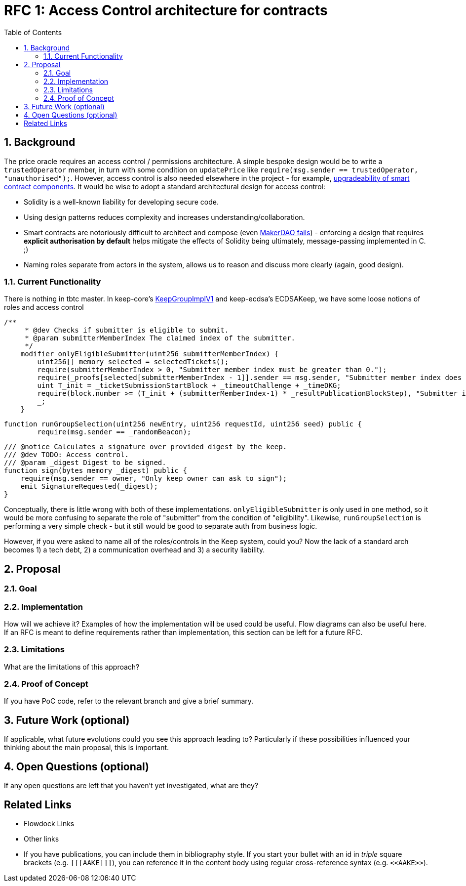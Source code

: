 :toc: macro

= RFC 1: Access Control architecture for contracts

:icons: font
:numbered:
toc::[]

== Background

The price oracle requires an access control / permissions architecture. A simple bespoke design would be to write a `trustedOperator` member, in turn with some condition on `updatePrice` like `require(msg.sender == trustedOperator, "unauthorised");`. However, access control is also needed elsewhere in the project - for example, link:https://github.com/keep-network/keep-core/blob/master/docs/rfc/rfc-9-upgradeable-contract-components.adoc[upgradeability of smart contract components]. It would be wise to adopt a standard architectural design for access control:

 - Solidity is a well-known liability for developing secure code.
 - Using design patterns reduces complexity and increases understanding/collaboration.
 - Smart contracts are notoriously difficult to architect and compose (even link:https://blog.zeppelin.solutions/technical-description-of-makerdao-governance-critical-vulnerability-facce6bf5d5e[MakerDAO fails]) - enforcing a design that requires **explicit authorisation by default** helps mitigate the effects of Solidity being ultimately, message-passing implemented in C. ;)
 - Naming roles separate from actors in the system, allows us to reason and discuss more clearly (again, good design).

=== Current Functionality

There is nothing in tbtc master. In keep-core's link:https://github.com/keep-network/keep-core/blob/master/contracts/solidity/contracts/KeepGroupImplV1.sol[KeepGroupImplV1] and keep-ecdsa's ECDSAKeep, we have some loose notions of roles and access control

```sol
/**
     * @dev Checks if submitter is eligible to submit.
     * @param submitterMemberIndex The claimed index of the submitter.
     */
    modifier onlyEligibleSubmitter(uint256 submitterMemberIndex) {
        uint256[] memory selected = selectedTickets();
        require(submitterMemberIndex > 0, "Submitter member index must be greater than 0.");
        require(_proofs[selected[submitterMemberIndex - 1]].sender == msg.sender, "Submitter member index does not match sender address.");
        uint T_init = _ticketSubmissionStartBlock + _timeoutChallenge + _timeDKG;
        require(block.number >= (T_init + (submitterMemberIndex-1) * _resultPublicationBlockStep), "Submitter is not eligible to submit at the current block.");
        _;
    }
```

```sol
function runGroupSelection(uint256 newEntry, uint256 requestId, uint256 seed) public {
        require(msg.sender == _randomBeacon);
```

```sol
/// @notice Calculates a signature over provided digest by the keep.
/// @dev TODO: Access control.
/// @param _digest Digest to be signed.
function sign(bytes memory _digest) public {
    require(msg.sender == owner, "Only keep owner can ask to sign");
    emit SignatureRequested(_digest);
}
```

Conceptually, there is little wrong with both of these implementations. `onlyEligibleSubmitter` is only used in one method, so it would be more confusing to separate the role of "submitter" from the condition of "eligibility". Likewise, `runGroupSelection` is performing a very simple check - but it still would be good to separate auth from business logic.

However, if you were asked to name all of the roles/controls in the Keep system, could you? Now the lack of a standard arch becomes 1) a tech debt, 2) a communication overhead and 3) a security liability.

== Proposal



=== Goal



=== Implementation

How will we achieve it? Examples of how the implementation will be used could be
useful. Flow diagrams can also be useful here. If an RFC is meant to define
requirements rather than implementation, this section can be left for a future
RFC.

=== Limitations

What are the limitations of this approach?

=== Proof of Concept

If you have PoC code, refer to the relevant branch and give a brief summary.

== Future Work (optional)

If applicable, what future evolutions could you see this approach leading to?
Particularly if these possibilities influenced your thinking about the main
proposal, this is important.

== Open Questions (optional)

If any open questions are left that you haven't yet investigated, what are they?

[bibliography]
== Related Links

- Flowdock Links
- Other links
- If you have publications, you can include them in bibliography style. If you
  start your bullet with an id in _triple_ square brackets (e.g. `+[[[AAKE]]]+`),
  you can reference it in the content body using regular cross-reference syntax
  (e.g. `+<<AAKE>>+`).
